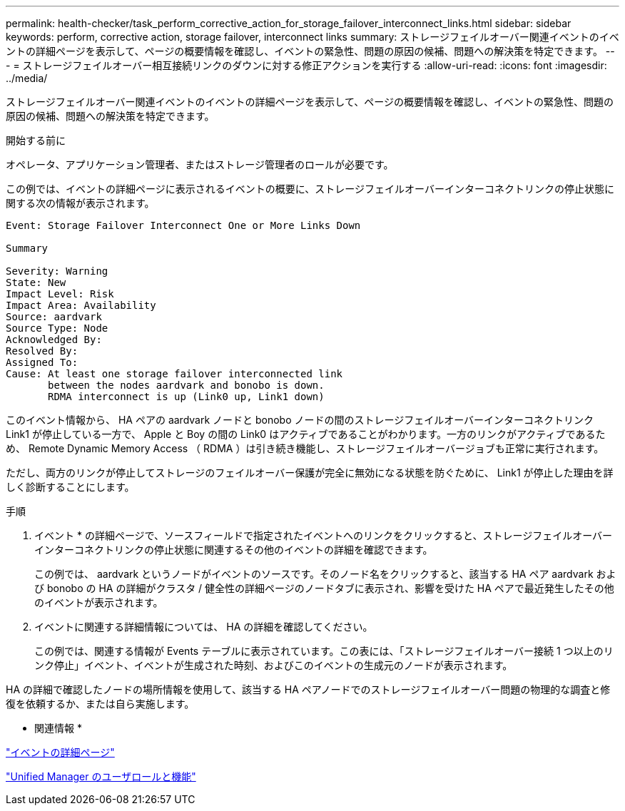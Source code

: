 ---
permalink: health-checker/task_perform_corrective_action_for_storage_failover_interconnect_links.html 
sidebar: sidebar 
keywords: perform, corrective action, storage failover, interconnect links 
summary: ストレージフェイルオーバー関連イベントのイベントの詳細ページを表示して、ページの概要情報を確認し、イベントの緊急性、問題の原因の候補、問題への解決策を特定できます。 
---
= ストレージフェイルオーバー相互接続リンクのダウンに対する修正アクションを実行する
:allow-uri-read: 
:icons: font
:imagesdir: ../media/


[role="lead"]
ストレージフェイルオーバー関連イベントのイベントの詳細ページを表示して、ページの概要情報を確認し、イベントの緊急性、問題の原因の候補、問題への解決策を特定できます。

.開始する前に
オペレータ、アプリケーション管理者、またはストレージ管理者のロールが必要です。

この例では、イベントの詳細ページに表示されるイベントの概要に、ストレージフェイルオーバーインターコネクトリンクの停止状態に関する次の情報が表示されます。

[listing]
----
Event: Storage Failover Interconnect One or More Links Down

Summary

Severity: Warning
State: New
Impact Level: Risk
Impact Area: Availability
Source: aardvark
Source Type: Node
Acknowledged By:
Resolved By:
Assigned To:
Cause: At least one storage failover interconnected link
       between the nodes aardvark and bonobo is down.
       RDMA interconnect is up (Link0 up, Link1 down)
----
このイベント情報から、 HA ペアの aardvark ノードと bonobo ノードの間のストレージフェイルオーバーインターコネクトリンク Link1 が停止している一方で、 Apple と Boy の間の Link0 はアクティブであることがわかります。一方のリンクがアクティブであるため、 Remote Dynamic Memory Access （ RDMA ）は引き続き機能し、ストレージフェイルオーバージョブも正常に実行されます。

ただし、両方のリンクが停止してストレージのフェイルオーバー保護が完全に無効になる状態を防ぐために、 Link1 が停止した理由を詳しく診断することにします。

.手順
. イベント * の詳細ページで、ソースフィールドで指定されたイベントへのリンクをクリックすると、ストレージフェイルオーバーインターコネクトリンクの停止状態に関連するその他のイベントの詳細を確認できます。
+
この例では、 aardvark というノードがイベントのソースです。そのノード名をクリックすると、該当する HA ペア aardvark および bonobo の HA の詳細がクラスタ / 健全性の詳細ページのノードタブに表示され、影響を受けた HA ペアで最近発生したその他のイベントが表示されます。

. イベントに関連する詳細情報については、 HA の詳細を確認してください。
+
この例では、関連する情報が Events テーブルに表示されています。この表には、「ストレージフェイルオーバー接続 1 つ以上のリンク停止」イベント、イベントが生成された時刻、およびこのイベントの生成元のノードが表示されます。



HA の詳細で確認したノードの場所情報を使用して、該当する HA ペアノードでのストレージフェイルオーバー問題の物理的な調査と修復を依頼するか、または自ら実施します。

* 関連情報 *

link:../events/reference_event_details_page.html["イベントの詳細ページ"]

link:../config/reference_unified_manager_roles_and_capabilities.html["Unified Manager のユーザロールと機能"]
